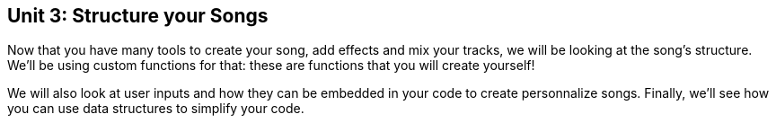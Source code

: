 [[unit3]]
== Unit 3: Structure your Songs
:nofooter:

Now that you have many tools to create your song, add effects and mix your tracks, we will be looking at the song's structure. We'll be using custom functions for that: these are functions that you will create yourself!

We will also look at user inputs and how they can be embedded in your code to create personnalize songs. Finally, we'll see how you can use data structures to simplify your code.